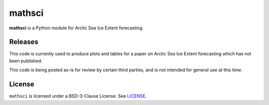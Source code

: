 mathsci
=======

**mathsci** is a Python module for Arctic Sea Ice Extent forecasting.

Releases
--------

.. image:: https://zenodo.org/badge/417319831.svg
   :target: https://zenodo.org/badge/latestdoi/417319831

This code is currently used to produce plots and tables for a paper on Arctic Sea Ice
Extent forecasting which has not been published.

This code is being posted as-is for review by certain third parties, and
is not intended for general use at this time.

License
-------
``mathsci`` is licensed under a BSD-3-Clause License.  See `LICENSE <LICENSE>`_.

